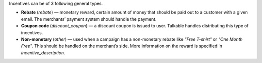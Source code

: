 .. raw:: html

  <h2>Incentive types</h2>

Incentives can be of 3 following general types.

* **Rebate** (`rebate`) — monetary reward, certain amount of money that should
  be paid out to a customer with a given email. The merchants’ payment system
  should handle the payment.
* **Coupon code** (`discount_coupon`) — a discount coupon is issued to user.
  Talkable handles distributing this type of incentives.
* **Non-monetary** (`other`) — used when a campaign has a non-monetary rebate
  like *"Free T-shirt"* or *"One Month Free"*. This should be handled on the
  merchant’s side. More information on the reward is specified in
  `incentive_description`.
